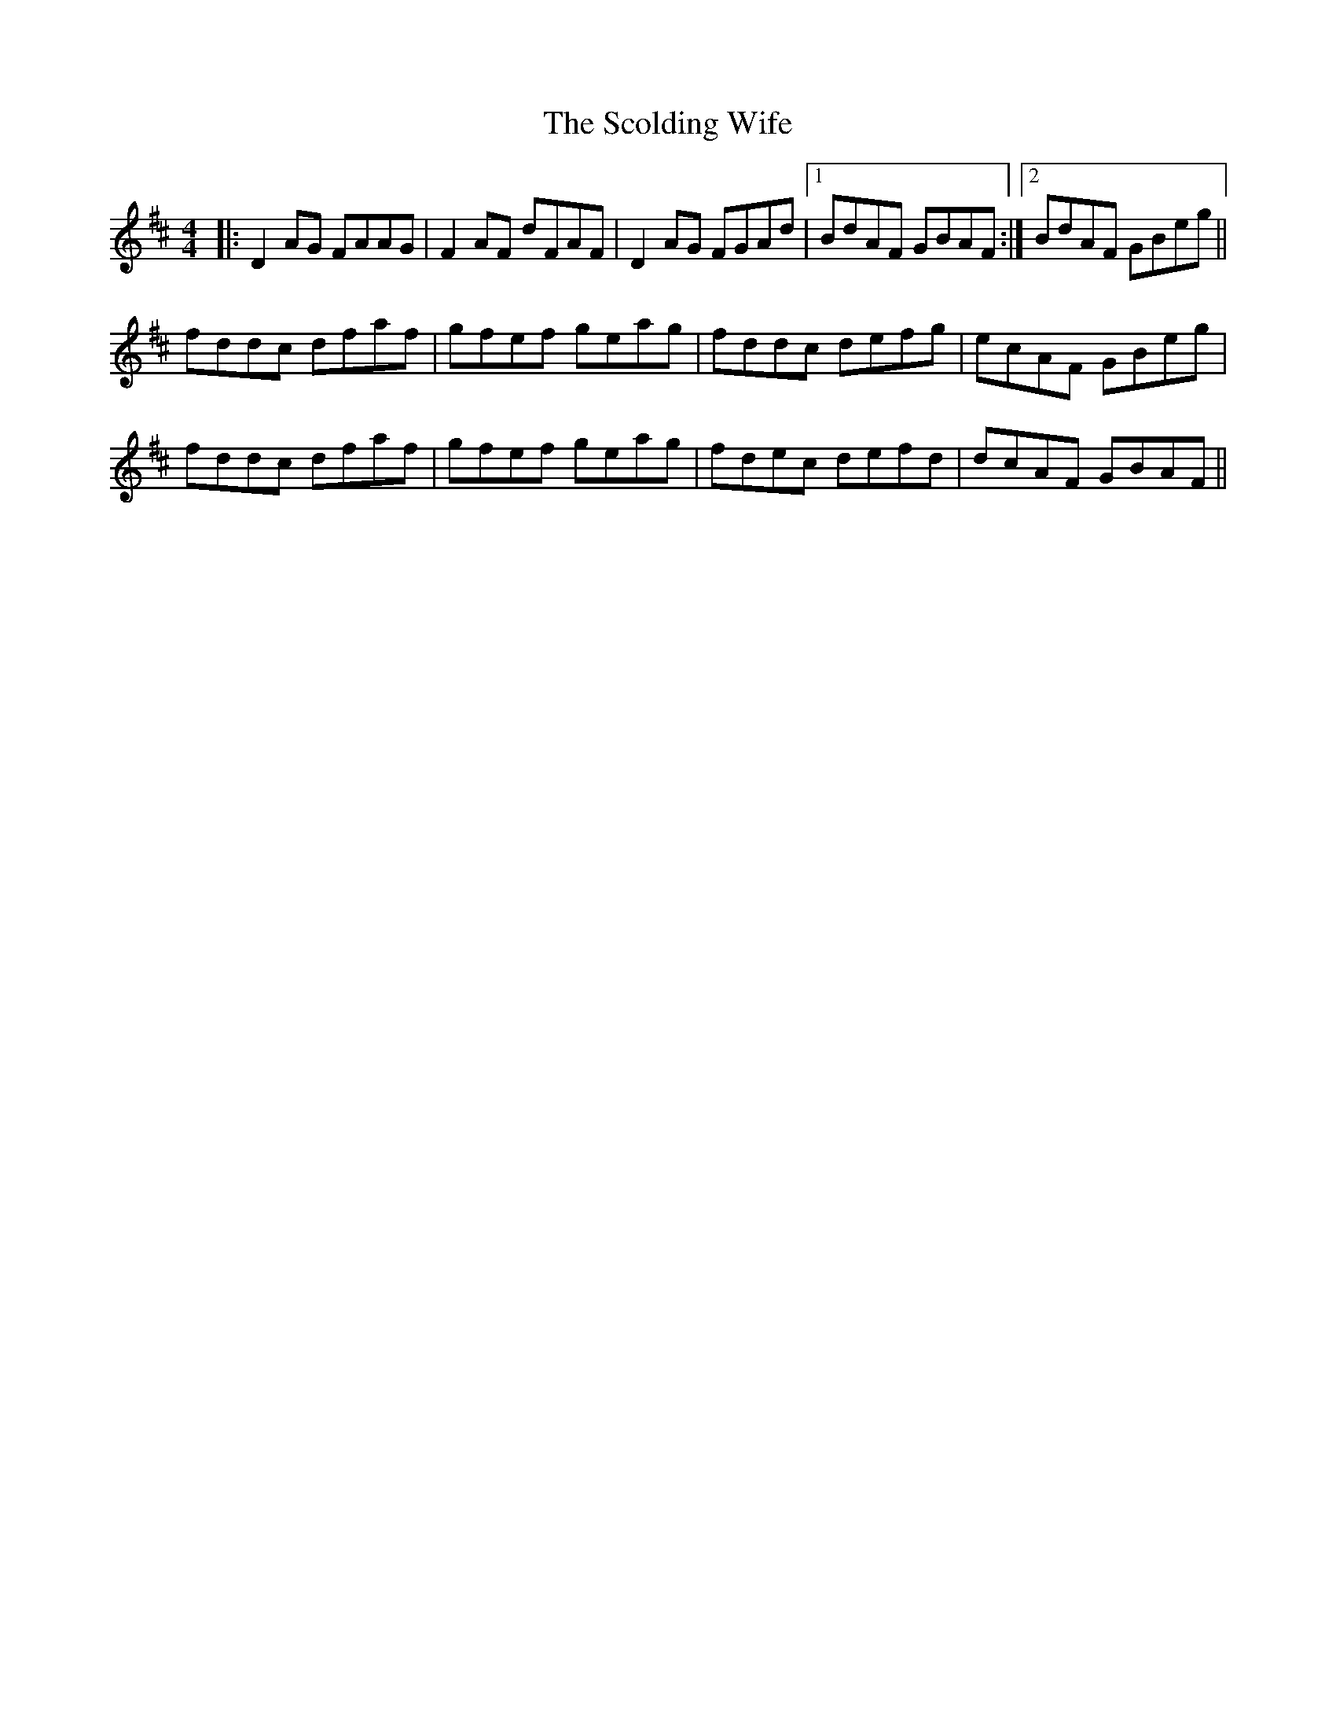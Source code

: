 X: 36123
T: Scolding Wife, The
R: reel
M: 4/4
K: Dmajor
|:D2AG FAAG|F2AF dFAF|D2AG FGAd|1 BdAF GBAF:|2 BdAF GBeg||
fddc dfaf|gfef geag|fddc defg|ecAF GBeg|
fddc dfaf|gfef geag|fdec defd|dcAF GBAF||

